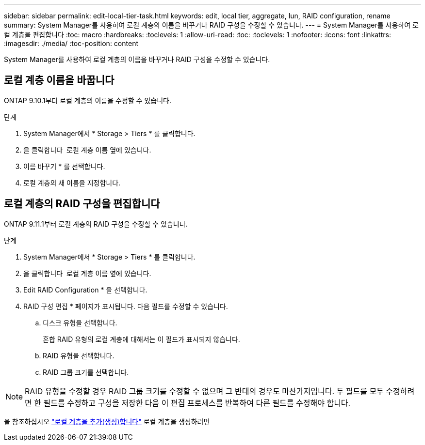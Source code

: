 ---
sidebar: sidebar 
permalink: edit-local-tier-task.html 
keywords: edit, local tier, aggregate, lun, RAID configuration, rename 
summary: System Manager를 사용하여 로컬 계층의 이름을 바꾸거나 RAID 구성을 수정할 수 있습니다. 
---
= System Manager를 사용하여 로컬 계층을 편집합니다
:toc: macro
:hardbreaks:
:toclevels: 1
:allow-uri-read: 
:toc: 
:toclevels: 1
:nofooter: 
:icons: font
:linkattrs: 
:imagesdir: ./media/
:toc-position: content


[role="lead"]
System Manager를 사용하여 로컬 계층의 이름을 바꾸거나 RAID 구성을 수정할 수 있습니다.



== 로컬 계층 이름을 바꿉니다

ONTAP 9.10.1부터 로컬 계층의 이름을 수정할 수 있습니다.

.단계
. System Manager에서 * Storage > Tiers * 를 클릭합니다.
. 을 클릭합니다 image:icon_kabob.gif[""] 로컬 계층 이름 옆에 있습니다.
. 이름 바꾸기 * 를 선택합니다.
. 로컬 계층의 새 이름을 지정합니다.




== 로컬 계층의 RAID 구성을 편집합니다

ONTAP 9.11.1부터 로컬 계층의 RAID 구성을 수정할 수 있습니다.

.단계
. System Manager에서 * Storage > Tiers * 를 클릭합니다.
. 을 클릭합니다 image:icon_kabob.gif[""] 로컬 계층 이름 옆에 있습니다.
. Edit RAID Configuration * 을 선택합니다.
. RAID 구성 편집 * 페이지가 표시됩니다. 다음 필드를 수정할 수 있습니다.
+
--
.. 디스크 유형을 선택합니다.
+
혼합 RAID 유형의 로컬 계층에 대해서는 이 필드가 표시되지 않습니다.

.. RAID 유형을 선택합니다.
.. RAID 그룹 크기를 선택합니다.


--



NOTE: RAID 유형을 수정할 경우 RAID 그룹 크기를 수정할 수 없으며 그 반대의 경우도 마찬가지입니다. 두 필드를 모두 수정하려면 한 필드를 수정하고 구성을 저장한 다음 이 편집 프로세스를 반복하여 다른 필드를 수정해야 합니다.

을 참조하십시오 link:add-create-local-tier-task.html["로컬 계층을 추가(생성)합니다"] 로컬 계층을 생성하려면
